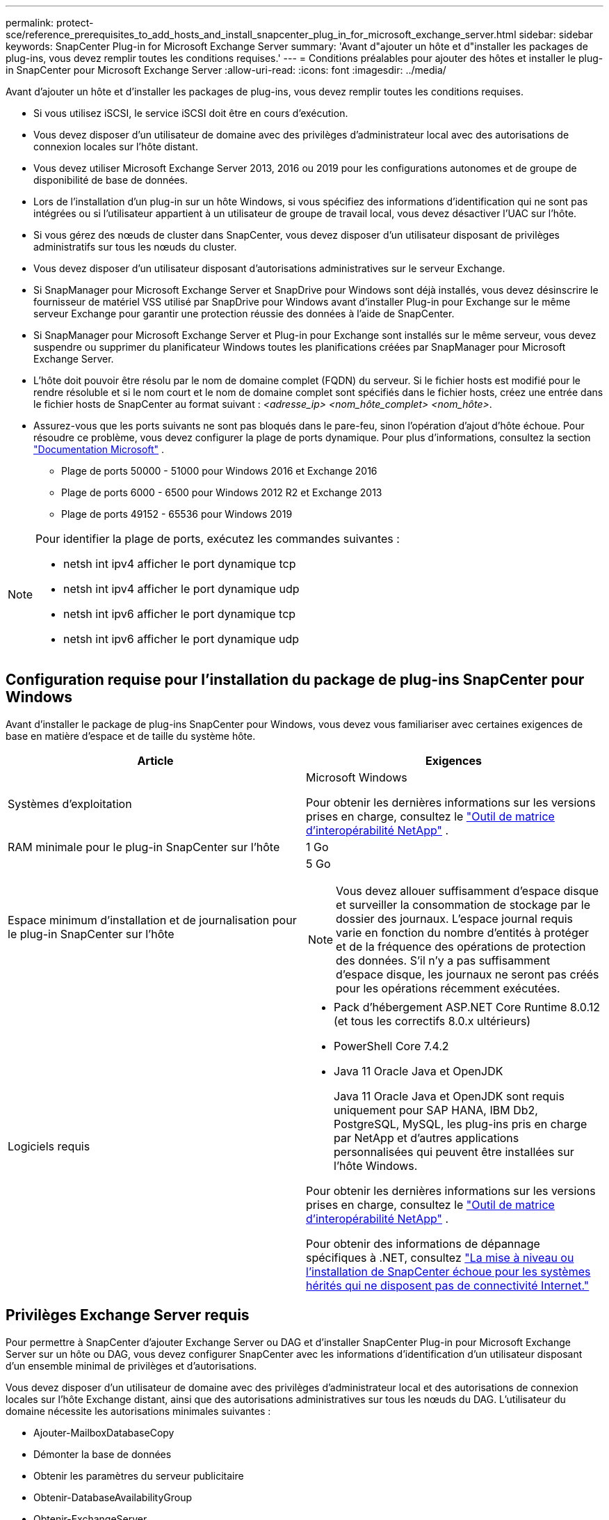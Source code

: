 ---
permalink: protect-sce/reference_prerequisites_to_add_hosts_and_install_snapcenter_plug_in_for_microsoft_exchange_server.html 
sidebar: sidebar 
keywords: SnapCenter Plug-in for Microsoft Exchange Server 
summary: 'Avant d"ajouter un hôte et d"installer les packages de plug-ins, vous devez remplir toutes les conditions requises.' 
---
= Conditions préalables pour ajouter des hôtes et installer le plug-in SnapCenter pour Microsoft Exchange Server
:allow-uri-read: 
:icons: font
:imagesdir: ../media/


[role="lead"]
Avant d'ajouter un hôte et d'installer les packages de plug-ins, vous devez remplir toutes les conditions requises.

* Si vous utilisez iSCSI, le service iSCSI doit être en cours d’exécution.
* Vous devez disposer d’un utilisateur de domaine avec des privilèges d’administrateur local avec des autorisations de connexion locales sur l’hôte distant.
* Vous devez utiliser Microsoft Exchange Server 2013, 2016 ou 2019 pour les configurations autonomes et de groupe de disponibilité de base de données.
* Lors de l'installation d'un plug-in sur un hôte Windows, si vous spécifiez des informations d'identification qui ne sont pas intégrées ou si l'utilisateur appartient à un utilisateur de groupe de travail local, vous devez désactiver l'UAC sur l'hôte.
* Si vous gérez des nœuds de cluster dans SnapCenter, vous devez disposer d'un utilisateur disposant de privilèges administratifs sur tous les nœuds du cluster.
* Vous devez disposer d’un utilisateur disposant d’autorisations administratives sur le serveur Exchange.
* Si SnapManager pour Microsoft Exchange Server et SnapDrive pour Windows sont déjà installés, vous devez désinscrire le fournisseur de matériel VSS utilisé par SnapDrive pour Windows avant d'installer Plug-in pour Exchange sur le même serveur Exchange pour garantir une protection réussie des données à l'aide de SnapCenter.
* Si SnapManager pour Microsoft Exchange Server et Plug-in pour Exchange sont installés sur le même serveur, vous devez suspendre ou supprimer du planificateur Windows toutes les planifications créées par SnapManager pour Microsoft Exchange Server.
* L'hôte doit pouvoir être résolu par le nom de domaine complet (FQDN) du serveur.  Si le fichier hosts est modifié pour le rendre résoluble et si le nom court et le nom de domaine complet sont spécifiés dans le fichier hosts, créez une entrée dans le fichier hosts de SnapCenter au format suivant : _<adresse_ip> <nom_hôte_complet> <nom_hôte>_.
* Assurez-vous que les ports suivants ne sont pas bloqués dans le pare-feu, sinon l'opération d'ajout d'hôte échoue.  Pour résoudre ce problème, vous devez configurer la plage de ports dynamique. Pour plus d'informations, consultez la section  https://docs.microsoft.com/en-us/troubleshoot/windows-server/networking/configure-rpc-dynamic-port-allocation-with-firewalls["Documentation Microsoft"^] .
+
** Plage de ports 50000 - 51000 pour Windows 2016 et Exchange 2016
** Plage de ports 6000 - 6500 pour Windows 2012 R2 et Exchange 2013
** Plage de ports 49152 - 65536 pour Windows 2019




[NOTE]
====
Pour identifier la plage de ports, exécutez les commandes suivantes :

* netsh int ipv4 afficher le port dynamique tcp
* netsh int ipv4 afficher le port dynamique udp
* netsh int ipv6 afficher le port dynamique tcp
* netsh int ipv6 afficher le port dynamique udp


====


== Configuration requise pour l'installation du package de plug-ins SnapCenter pour Windows

Avant d'installer le package de plug-ins SnapCenter pour Windows, vous devez vous familiariser avec certaines exigences de base en matière d'espace et de taille du système hôte.

|===
| Article | Exigences 


 a| 
Systèmes d'exploitation
 a| 
Microsoft Windows

Pour obtenir les dernières informations sur les versions prises en charge, consultez le https://imt.netapp.com/imt/imt.jsp?components=134502;&solution=1258&isHWU&src=IMT["Outil de matrice d'interopérabilité NetApp"^] .



 a| 
RAM minimale pour le plug-in SnapCenter sur l'hôte
 a| 
1 Go



 a| 
Espace minimum d'installation et de journalisation pour le plug-in SnapCenter sur l'hôte
 a| 
5 Go


NOTE: Vous devez allouer suffisamment d’espace disque et surveiller la consommation de stockage par le dossier des journaux.  L'espace journal requis varie en fonction du nombre d'entités à protéger et de la fréquence des opérations de protection des données.  S'il n'y a pas suffisamment d'espace disque, les journaux ne seront pas créés pour les opérations récemment exécutées.



 a| 
Logiciels requis
 a| 
* Pack d'hébergement ASP.NET Core Runtime 8.0.12 (et tous les correctifs 8.0.x ultérieurs)
* PowerShell Core 7.4.2
* Java 11 Oracle Java et OpenJDK
+
Java 11 Oracle Java et OpenJDK sont requis uniquement pour SAP HANA, IBM Db2, PostgreSQL, MySQL, les plug-ins pris en charge par NetApp et d'autres applications personnalisées qui peuvent être installées sur l'hôte Windows.



Pour obtenir les dernières informations sur les versions prises en charge, consultez le https://imt.netapp.com/matrix/imt.jsp?components=121074;&solution=1257&isHWU&src=IMT["Outil de matrice d'interopérabilité NetApp"^] .

Pour obtenir des informations de dépannage spécifiques à .NET, consultez https://kb.netapp.com/mgmt/SnapCenter/SnapCenter_upgrade_or_install_fails_with_This_KB_is_not_related_to_the_OS["La mise à niveau ou l’installation de SnapCenter échoue pour les systèmes hérités qui ne disposent pas de connectivité Internet."]

|===


== Privilèges Exchange Server requis

Pour permettre à SnapCenter d'ajouter Exchange Server ou DAG et d'installer SnapCenter Plug-in pour Microsoft Exchange Server sur un hôte ou DAG, vous devez configurer SnapCenter avec les informations d'identification d'un utilisateur disposant d'un ensemble minimal de privilèges et d'autorisations.

Vous devez disposer d’un utilisateur de domaine avec des privilèges d’administrateur local et des autorisations de connexion locales sur l’hôte Exchange distant, ainsi que des autorisations administratives sur tous les nœuds du DAG.  L'utilisateur du domaine nécessite les autorisations minimales suivantes :

* Ajouter-MailboxDatabaseCopy
* Démonter la base de données
* Obtenir les paramètres du serveur publicitaire
* Obtenir-DatabaseAvailabilityGroup
* Obtenir-ExchangeServer
* Get-MailboxDatabase
* Obtenir l'état de la copie de la base de données de la boîte aux lettres
* Obtenir le serveur de boîtes aux lettres
* Get-MailboxStatistics
* Obtenir la base de données des dossiers publics
* Déplacer la base de données ActiveMailbox
* Déplacer-DatabasePath -ConfigurationOnly:$true
* Mount-Base de données
* Nouvelle base de données de boîtes aux lettres
* Nouvelle base de données de dossiers publics
* Supprimer la base de données de boîtes aux lettres
* Supprimer-MailboxDatabaseCopy
* Supprimer la base de données des dossiers publics
* Copie de la base de données de la boîte aux lettres de CV
* Définir les paramètres du serveur publicitaire
* Set-MailboxDatabase -allowfilerestore:$true
* Set-MailboxDatabaseCopy
* Set-PublicFolderDatabase
* Suspendre la copie de la base de données de la boîte aux lettres
* Mise à jour-Copie de la base de données de la boîte aux lettres




== Configuration requise pour l'installation du package de plug-ins SnapCenter pour Windows

Avant d'installer le package de plug-ins SnapCenter pour Windows, vous devez vous familiariser avec certaines exigences de base en matière d'espace et de taille du système hôte.

|===
| Article | Exigences 


 a| 
Systèmes d'exploitation
 a| 
Microsoft Windows

Pour obtenir les dernières informations sur les versions prises en charge, consultez le https://imt.netapp.com/imt/imt.jsp?components=134502;&solution=1258&isHWU&src=IMT["Outil de matrice d'interopérabilité NetApp"^] .



 a| 
RAM minimale pour le plug-in SnapCenter sur l'hôte
 a| 
1 Go



 a| 
Espace minimum d'installation et de journalisation pour le plug-in SnapCenter sur l'hôte
 a| 
5 Go


NOTE: Vous devez allouer suffisamment d’espace disque et surveiller la consommation de stockage par le dossier des journaux.  L'espace journal requis varie en fonction du nombre d'entités à protéger et de la fréquence des opérations de protection des données.  S'il n'y a pas suffisamment d'espace disque, les journaux ne seront pas créés pour les opérations récemment exécutées.



 a| 
Logiciels requis
 a| 
* Pack d'hébergement ASP.NET Core Runtime 8.0.12 (et tous les correctifs 8.0.x ultérieurs)
* PowerShell Core 7.4.2
* Java 11 Oracle Java et OpenJDK
+
Java 11 Oracle Java et OpenJDK sont requis uniquement pour SAP HANA, IBM Db2, PostgreSQL, MySQL, les plug-ins pris en charge par NetApp et d'autres applications personnalisées qui peuvent être installées sur l'hôte Windows.



Pour obtenir les dernières informations sur les versions prises en charge, consultez le https://imt.netapp.com/matrix/imt.jsp?components=121074;&solution=1257&isHWU&src=IMT["Outil de matrice d'interopérabilité NetApp"^] .

Pour obtenir des informations de dépannage spécifiques à .NET, consultez https://kb.netapp.com/mgmt/SnapCenter/SnapCenter_upgrade_or_install_fails_with_This_KB_is_not_related_to_the_OS["La mise à niveau ou l’installation de SnapCenter échoue pour les systèmes hérités qui ne disposent pas de connectivité Internet."]

|===
